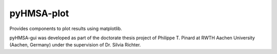 pyHMSA-plot
===========

Provides components to plot results using matplotlib.

pyHMSA-gui was developed as part of the doctorate thesis project of 
Philippe T. Pinard at RWTH Aachen University (Aachen, Germany) under the 
supervision of Dr. Silvia Richter.